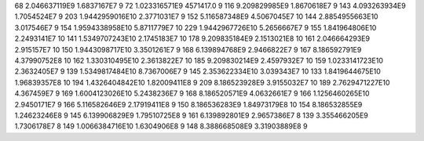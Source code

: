 68	2.046637119E9	1.6837167E7	9
72	1.023316571E9	4571417.0	9
116	9.209829985E9	1.8670618E7	9
143	4.093263934E9	1.7054524E7	9
203	1.9442959016E10	2.3771031E7	9
152	5.116587348E9	4.5067045E7	10
144	2.8854955663E10	3.017546E7	9
154	1.9594338958E10	5.8711779E7	10
229	1.9442967726E10	5.2656667E7	9
155	1.841964806E10	2.2493141E7	10
141	1.5349707243E10	2.1745183E7	10
178	9.209835184E9	2.1513021E8	10
161	2.046664293E9	2.915157E7	10
150	1.9443098717E10	3.3501261E7	9
168	6.139894768E9	2.9466822E7	9
167	8.186592791E9	4.37990752E8	10
162	1.330310495E10	2.3613822E7	10
185	9.209830214E9	2.4597932E7	10
159	1.0233141723E10	2.3632405E7	9
139	1.5349817484E10	8.7367006E7	9
145	2.353622334E10	3.039343E7	10
133	1.8419644675E10	1.96839357E8	10
194	1.4326404842E10	1.82009411E8	9
209	8.186523928E9	3.9155032E7	10
189	2.7629471227E10	4.367459E7	9
169	1.6004123026E10	5.2438236E7	9
168	8.186520571E9	4.0632661E7	9
166	1.1256460265E10	2.9450171E7	9
166	5.116582646E9	2.17919411E8	9
150	8.186536283E9	1.84973179E8	10
154	8.186532855E9	1.24623246E8	9
145	6.139906829E9	1.79510725E8	9
161	6.139892801E9	2.9657386E7	8
139	3.355466205E9	1.7306178E7	8
149	1.0066384716E10	1.6304906E8	9
148	8.388668508E9	3.31903889E8	9
